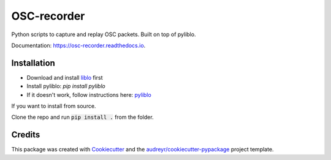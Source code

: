 ============
OSC-recorder
============


.. image:: https://img.shields.io/pypi/v/osc_recorder.svg
        :target: https://pypi.python.org/pypi/osc_recorder

.. image:: https://img.shields.io/travis/oishefarhan/osc_recorder.svg
        :target: https://travis-ci.org/oishefarhan/osc_recorder

.. image:: https://readthedocs.org/projects/osc-recorder/badge/?version=latest
        :target: https://osc-recorder.readthedocs.io/en/latest/?badge=latest
        :alt: Documentation Status




Python scripts to capture and replay OSC packets. Built on top of pyliblo.

Documentation: https://osc-recorder.readthedocs.io.

Installation
------------
* Download and install liblo_ first
* Install pyliblo: `pip install pyliblo`
* If it doesn't work, follow instructions here: pyliblo_

If you want to install from source.

Clone the repo and run :code:`pip install .` from the folder.


.. _liblo: http://liblo.sourceforge.net/
.. _pyliblo: http://das.nasophon.de/pyliblo/



Credits
-------

This package was created with Cookiecutter_ and the `audreyr/cookiecutter-pypackage`_ project template.

.. _Cookiecutter: https://github.com/audreyr/cookiecutter
.. _`audreyr/cookiecutter-pypackage`: https://github.com/audreyr/cookiecutter-pypackage
